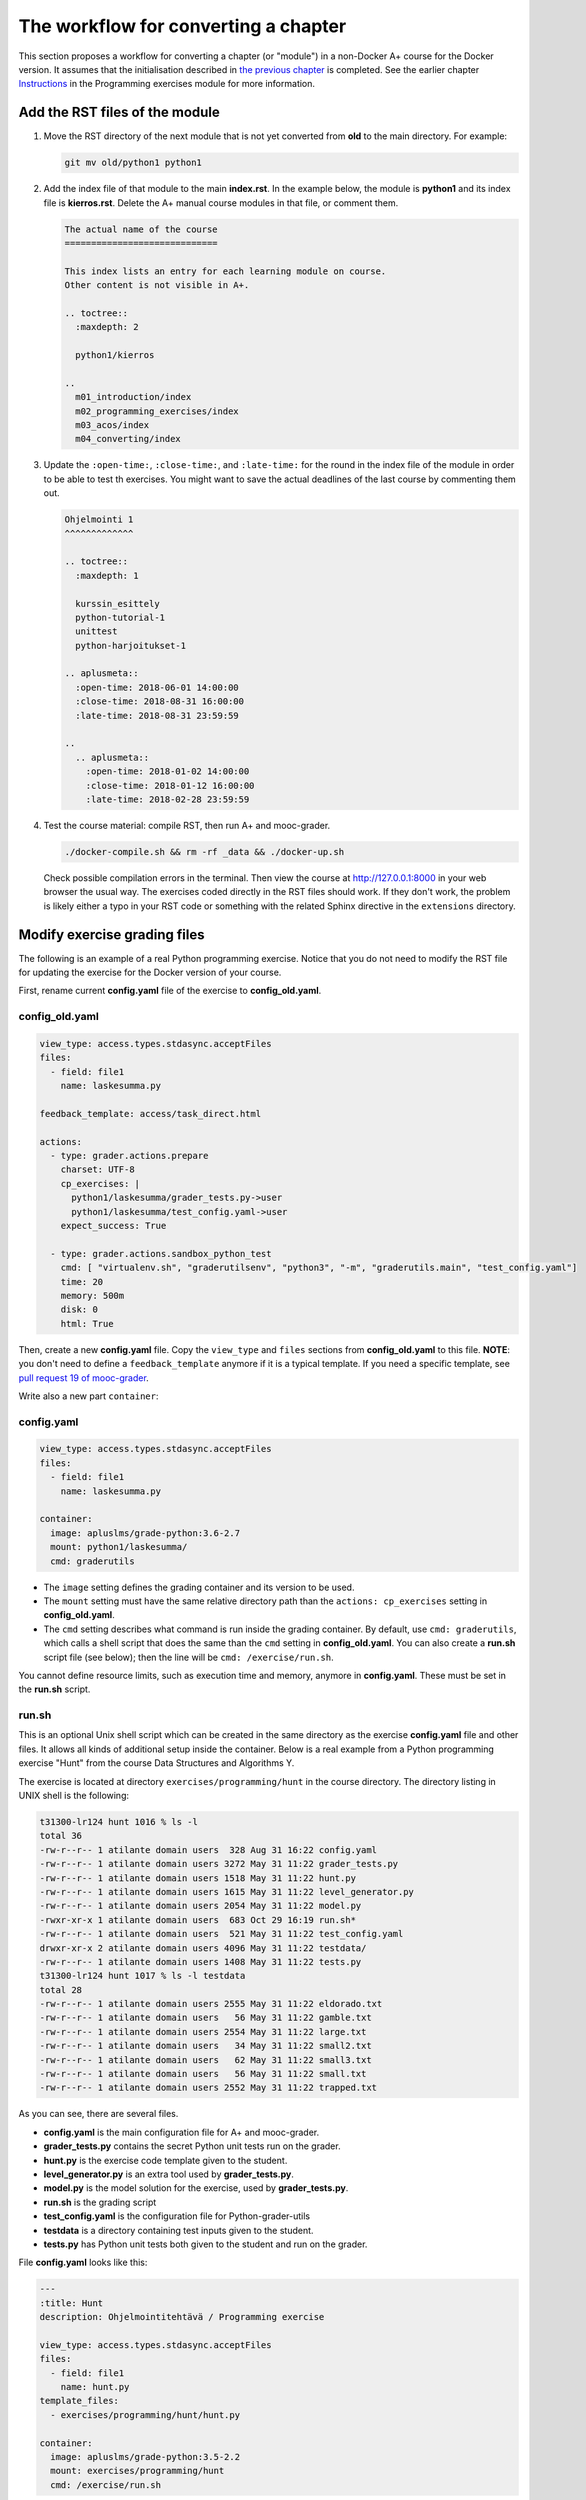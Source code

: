 The workflow for converting a chapter
=====================================

This section proposes a workflow for converting a chapter (or "module") in a
non-Docker A+ course for the Docker version. It assumes that the initialisation
described in `the previous chapter <01_virtualenv_to_docker.html>`_ is
completed. See the earlier chapter `Instructions
<../m02_programming_exercises/01_instructions>`_ in the Programming exercises
module for more information.

Add the RST files of the module
-------------------------------

1.  Move the RST directory of the next module that is not yet converted
    from **old** to the main directory. For example:

    .. code-block:: none

        git mv old/python1 python1

2.  Add the index file of that module to the main **index.rst**.
    In the example below, the module is **python1** and its index file is
    **kierros.rst**. Delete the A+ manual course modules in that file, or
    comment them.

    .. code-block:: rst

        The actual name of the course
        =============================

        This index lists an entry for each learning module on course.
        Other content is not visible in A+.

        .. toctree::
          :maxdepth: 2

          python1/kierros

        ..
          m01_introduction/index
          m02_programming_exercises/index
          m03_acos/index
          m04_converting/index

3.  Update the ``:open-time:``, ``:close-time:``, and ``:late-time:`` for the
    round in the index file of the module in order to be able to test th
    exercises. You might want to save the actual deadlines of the last course
    by commenting them out.

    .. code-block:: rst

      Ohjelmointi 1
      ^^^^^^^^^^^^^

      .. toctree::
        :maxdepth: 1

        kurssin_esittely
        python-tutorial-1
        unittest
        python-harjoitukset-1

      .. aplusmeta::
        :open-time: 2018-06-01 14:00:00
        :close-time: 2018-08-31 16:00:00
        :late-time: 2018-08-31 23:59:59

      ..
        .. aplusmeta::
          :open-time: 2018-01-02 14:00:00
          :close-time: 2018-01-12 16:00:00
          :late-time: 2018-02-28 23:59:59

4.  Test the course material: compile RST, then run A+ and mooc-grader.

    .. code-block:: none

      ./docker-compile.sh && rm -rf _data && ./docker-up.sh

    Check possible compilation errors in the terminal. Then view the course
    at http://127.0.0.1:8000 in your web browser the usual way. The exercises
    coded directly in the RST files should work. If they don't work, the
    problem is likely either a typo in your RST code or something with the
    related Sphinx directive in the ``extensions`` directory.


Modify exercise grading files
-----------------------------

The following is an example of a real Python programming exercise. Notice that
you do not need to modify the RST file for updating the exercise for the
Docker version of your course.

First, rename current **config.yaml** file of the exercise to
**config_old.yaml**.

config_old.yaml
...............

.. code-block:: yaml

  view_type: access.types.stdasync.acceptFiles
  files:
    - field: file1
      name: laskesumma.py

  feedback_template: access/task_direct.html

  actions:
    - type: grader.actions.prepare
      charset: UTF-8
      cp_exercises: |
        python1/laskesumma/grader_tests.py->user
        python1/laskesumma/test_config.yaml->user
      expect_success: True

    - type: grader.actions.sandbox_python_test
      cmd: [ "virtualenv.sh", "graderutilsenv", "python3", "-m", "graderutils.main", "test_config.yaml"]
      time: 20
      memory: 500m
      disk: 0
      html: True

Then, create a new **config.yaml** file. Copy the ``view_type`` and ``files``
sections from **config_old.yaml** to this file. **NOTE**: you don't need to
define a ``feedback_template`` anymore if it is a typical template. If you
need a specific template, see `pull request 19 of mooc-grader
<https://github.com/Aalto-LeTech/mooc-grader/pull/19>`_.

Write also a new part ``container``:

config.yaml
...........

.. code-block:: yaml

  view_type: access.types.stdasync.acceptFiles
  files:
    - field: file1
      name: laskesumma.py

  container:
    image: apluslms/grade-python:3.6-2.7
    mount: python1/laskesumma/
    cmd: graderutils

- The ``image`` setting defines the grading container and its version to be
  used.

- The ``mount`` setting must have the same relative directory path than the
  ``actions: cp_exercises`` setting in **config_old.yaml**.

- The ``cmd`` setting describes what command is run inside the grading
  container. By default, use ``cmd: graderutils``, which calls a shell script
  that does the same than the ``cmd`` setting in **config_old.yaml**.
  You can also create a **run.sh** script file (see below); then the line will
  be ``cmd: /exercise/run.sh``.

You cannot define resource limits, such as execution time and memory, anymore
in **config.yaml**. These must be set in the **run.sh** script.

run.sh
......

This is an optional Unix shell script which can be created in the same
directory as the exercise **config.yaml** file and other files. It allows all
kinds of additional setup inside the container. Below is a real example from
a Python programming exercise "Hunt" from the course Data Structures and
Algorithms Y.

The exercise is located at directory ``exercises/programming/hunt`` in the
course directory. The directory listing in UNIX shell is the following:

.. code-block:: none

  t31300-lr124 hunt 1016 % ls -l
  total 36
  -rw-r--r-- 1 atilante domain users  328 Aug 31 16:22 config.yaml
  -rw-r--r-- 1 atilante domain users 3272 May 31 11:22 grader_tests.py
  -rw-r--r-- 1 atilante domain users 1518 May 31 11:22 hunt.py
  -rw-r--r-- 1 atilante domain users 1615 May 31 11:22 level_generator.py
  -rw-r--r-- 1 atilante domain users 2054 May 31 11:22 model.py
  -rwxr-xr-x 1 atilante domain users  683 Oct 29 16:19 run.sh*
  -rw-r--r-- 1 atilante domain users  521 May 31 11:22 test_config.yaml
  drwxr-xr-x 2 atilante domain users 4096 May 31 11:22 testdata/
  -rw-r--r-- 1 atilante domain users 1408 May 31 11:22 tests.py
  t31300-lr124 hunt 1017 % ls -l testdata
  total 28
  -rw-r--r-- 1 atilante domain users 2555 May 31 11:22 eldorado.txt
  -rw-r--r-- 1 atilante domain users   56 May 31 11:22 gamble.txt
  -rw-r--r-- 1 atilante domain users 2554 May 31 11:22 large.txt
  -rw-r--r-- 1 atilante domain users   34 May 31 11:22 small2.txt
  -rw-r--r-- 1 atilante domain users   62 May 31 11:22 small3.txt
  -rw-r--r-- 1 atilante domain users   56 May 31 11:22 small.txt
  -rw-r--r-- 1 atilante domain users 2552 May 31 11:22 trapped.txt

As you can see, there are several files.

- **config.yaml** is the main configuration file for A+ and mooc-grader.
- **grader_tests.py** contains the secret Python unit tests run on the grader.
- **hunt.py** is the exercise code template given to the student.
- **level_generator.py** is an extra tool used by **grader_tests.py**.
- **model.py** is the model solution for the exercise, used by **grader_tests.py**.
- **run.sh** is the grading script
- **test_config.yaml** is the configuration file for Python-grader-utils
- **testdata** is a directory containing test inputs given to the student.
- **tests.py** has Python unit tests both given to the student and run on the grader.

File **config.yaml** looks like this:

.. code-block:: none

  ---
  :title: Hunt
  description: Ohjelmointitehtävä / Programming exercise

  view_type: access.types.stdasync.acceptFiles
  files:
    - field: file1
      name: hunt.py
  template_files:
    - exercises/programming/hunt/hunt.py

  container:
    image: apluslms/grade-python:3.5-2.2
    mount: exercises/programming/hunt
    cmd: /exercise/run.sh

The student must submit one file, which will be saved as
``/submission/user/hunt.py`` inside the grading container.
``template_files`` tells
`Radar (plagiarism detector) <../m02_programming_exercises/05_radar>`_
what parts of code is similar in all student submissions. The ``cmd`` setting
under ``container`` instructs to run the **run.sh** file, which is located
under directory ``/exercise`` inside the container.

The contents of **run.sh** looks like this:

.. code-block:: none

  #!/bin/bash

  # The working directory is /submission/user which has the user-submitted files
  # defined in config.yaml.

  # The mount directory from config.yaml is in /exercise (read only).
  # Copy files related to unit testing to /submission/user.
  cp -r /exercise/testdata .

  # 60 seconds of CPU time, 500 MB of virtual memory
  ulimit -t 60 -v 524288

  # Run python-grader-utils with settings file test_config.yaml.
  # The output will be in /feedback/err and /feedback/out
  # https://github.com/aalto-letech/python-grader-utils
  # https://github.com/apluslms/grade-python
  # 120 seconds of wall clock time
  timeout 120 graderutils

The comments in the file are quite self-explanatory. The script uses the
well-known `Bash Unix shell <https://en.wikipedia.org/wiki/Bash_(Unix_shell)>`_.
Essentially, inside the grading container the directory ``/exercise`` is the
same as the directory ``exercises/programming/hunt`` outside the container, and
its files are exactly as in the directory listings above. The student has
submitted their solution, which is now at ``/submission/user/hunt.py``. When
the **run.sh** begins, the current working directory is ``/submission/user``.

Because this exercise needs test data, those test data files are copied from
``/exercise/testdata`` to ``/submission/user``.

``ulimit`` is BASH command; see ``man bash`` for details. It sets the *CPU
time* and amount of virtual memory that Python, Python-grader-utils and the
student's program can together use when they are executed.

``timeout`` is part of `GNU coreutils <http://www.gnu.org/software/coreutils/>`_
and also availabe inside the container. It sets the *wall clock time limit*
for the exercise grading.

As a whole, the script copies test data files to the user submission directory
and then executes the `graderutils script <https://github.com/apluslms/grade-python>`_
with 120 seconds of wall clock time, 60 seconds of CPU time and 500 MB of
virtual memory.

One should set both the CPU time and wall clock time. The CPU time limits the
actual amount of computation that the student's solution can use. The wall clock
time prevents the grading from sleeping forever, like by calling `time.sleep()
<https://docs.python.org/3/library/time.html#time.sleep>`_ inside the Python
program. A rule of thumb is that the wall clock time should be double the CPU
time, and the CPU time should be 60 seconds. Note that if you run A+ and
mooc-grader on your own computer and test grading of a model solution, the
execution time is likely less than on the production server. Moreover, some
student solutions which produce valid result might take longer time than the
model solution, therefore one minute is a good rule of thumb.

The resource limits are set for extra security. The A+ and mooc-grader running
on the servers of Aalto Department of Computer Science have wall clock time
limit of *some hours* for each exercise submission, which is still a limit, but
too much in most cases.

Also note that currently, if the CPU or wall clock time limits are hit, the
student will only see a message "No grader feedback available for this
submission". This likely causes confusion.

Note that **if you create a run.sh file, set the executing permissions**.
That is, after first time saving the file, give the following command in the
exercise directory:

.. code-block:: none

  chmod a+x run.sh

If you forget that, when you finally test the exercise, you will see the
surprising "No grader feedback available for this submission" error message.
Furthermore, if you then inspect the exercise submission in A+, you will see
that mooc-grader has given the following **feedback**:

.. code-block:: none

  gw: 18: /gw: /exercise/run.sh: Permission denied
  Received exit code 126 from: /exercise/run.sh r2p01
  Points '' is not a valid number.
  Max points '' is not a valid number."

The "/exercise/run.sh: Permission denied" indicates exactly that you must
enable the execution rights for **run.sh**. See ``man chmod`` for details.
